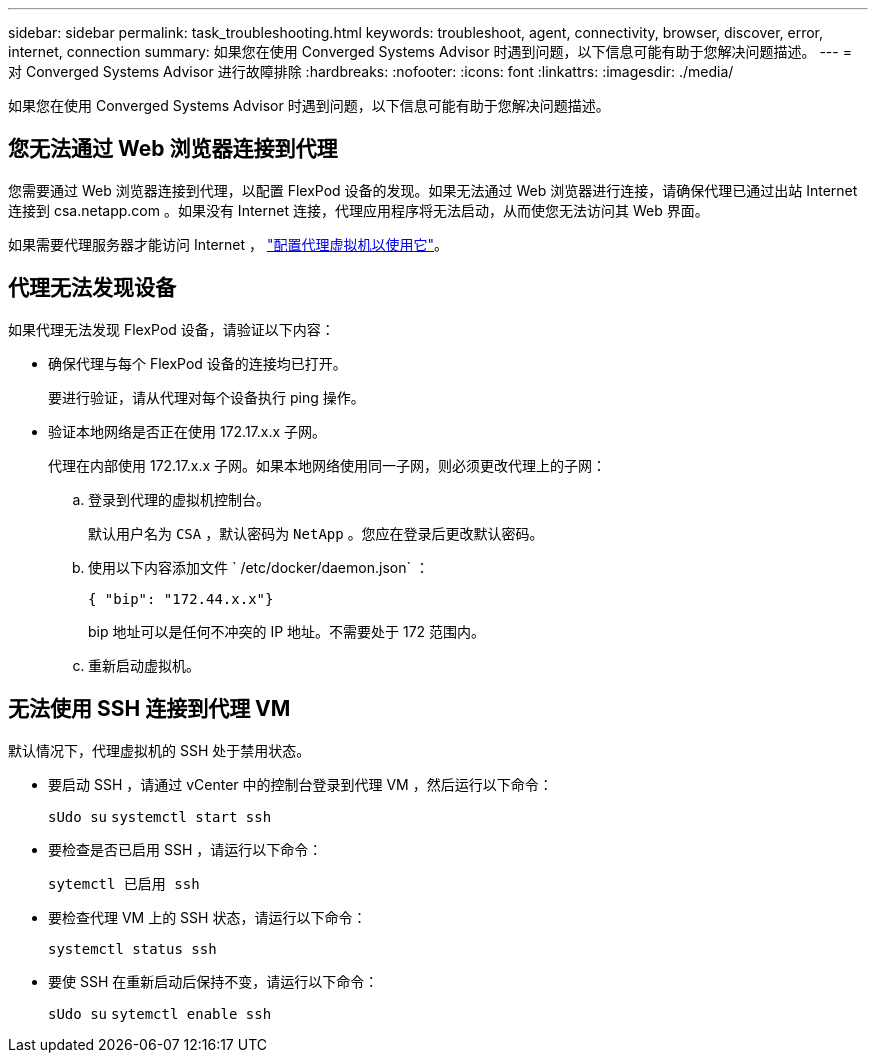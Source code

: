 ---
sidebar: sidebar 
permalink: task_troubleshooting.html 
keywords: troubleshoot, agent, connectivity, browser, discover, error, internet, connection 
summary: 如果您在使用 Converged Systems Advisor 时遇到问题，以下信息可能有助于您解决问题描述。 
---
= 对 Converged Systems Advisor 进行故障排除
:hardbreaks:
:nofooter: 
:icons: font
:linkattrs: 
:imagesdir: ./media/


[role="lead"]
如果您在使用 Converged Systems Advisor 时遇到问题，以下信息可能有助于您解决问题描述。



== 您无法通过 Web 浏览器连接到代理

您需要通过 Web 浏览器连接到代理，以配置 FlexPod 设备的发现。如果无法通过 Web 浏览器进行连接，请确保代理已通过出站 Internet 连接到 csa.netapp.com 。如果没有 Internet 连接，代理应用程序将无法启动，从而使您无法访问其 Web 界面。

如果需要代理服务器才能访问 Internet ， link:task_getting_started.html#setting-up-networking-for-the-agent["配置代理虚拟机以使用它"]。



== 代理无法发现设备

如果代理无法发现 FlexPod 设备，请验证以下内容：

* 确保代理与每个 FlexPod 设备的连接均已打开。
+
要进行验证，请从代理对每个设备执行 ping 操作。

* 验证本地网络是否正在使用 172.17.x.x 子网。
+
代理在内部使用 172.17.x.x 子网。如果本地网络使用同一子网，则必须更改代理上的子网：

+
.. 登录到代理的虚拟机控制台。
+
默认用户名为 `CSA` ，默认密码为 `NetApp` 。您应在登录后更改默认密码。

.. 使用以下内容添加文件 ` /etc/docker/daemon.json` ：
+
....
{ "bip": "172.44.x.x"}
....
+
bip 地址可以是任何不冲突的 IP 地址。不需要处于 172 范围内。

.. 重新启动虚拟机。






== 无法使用 SSH 连接到代理 VM

默认情况下，代理虚拟机的 SSH 处于禁用状态。

* 要启动 SSH ，请通过 vCenter 中的控制台登录到代理 VM ，然后运行以下命令：
+
`sUdo su` `systemctl start ssh`

* 要检查是否已启用 SSH ，请运行以下命令：
+
`sytemctl 已启用 ssh`

* 要检查代理 VM 上的 SSH 状态，请运行以下命令：
+
`systemctl status ssh`

* 要使 SSH 在重新启动后保持不变，请运行以下命令：
+
`sUdo su` `sytemctl enable ssh`


